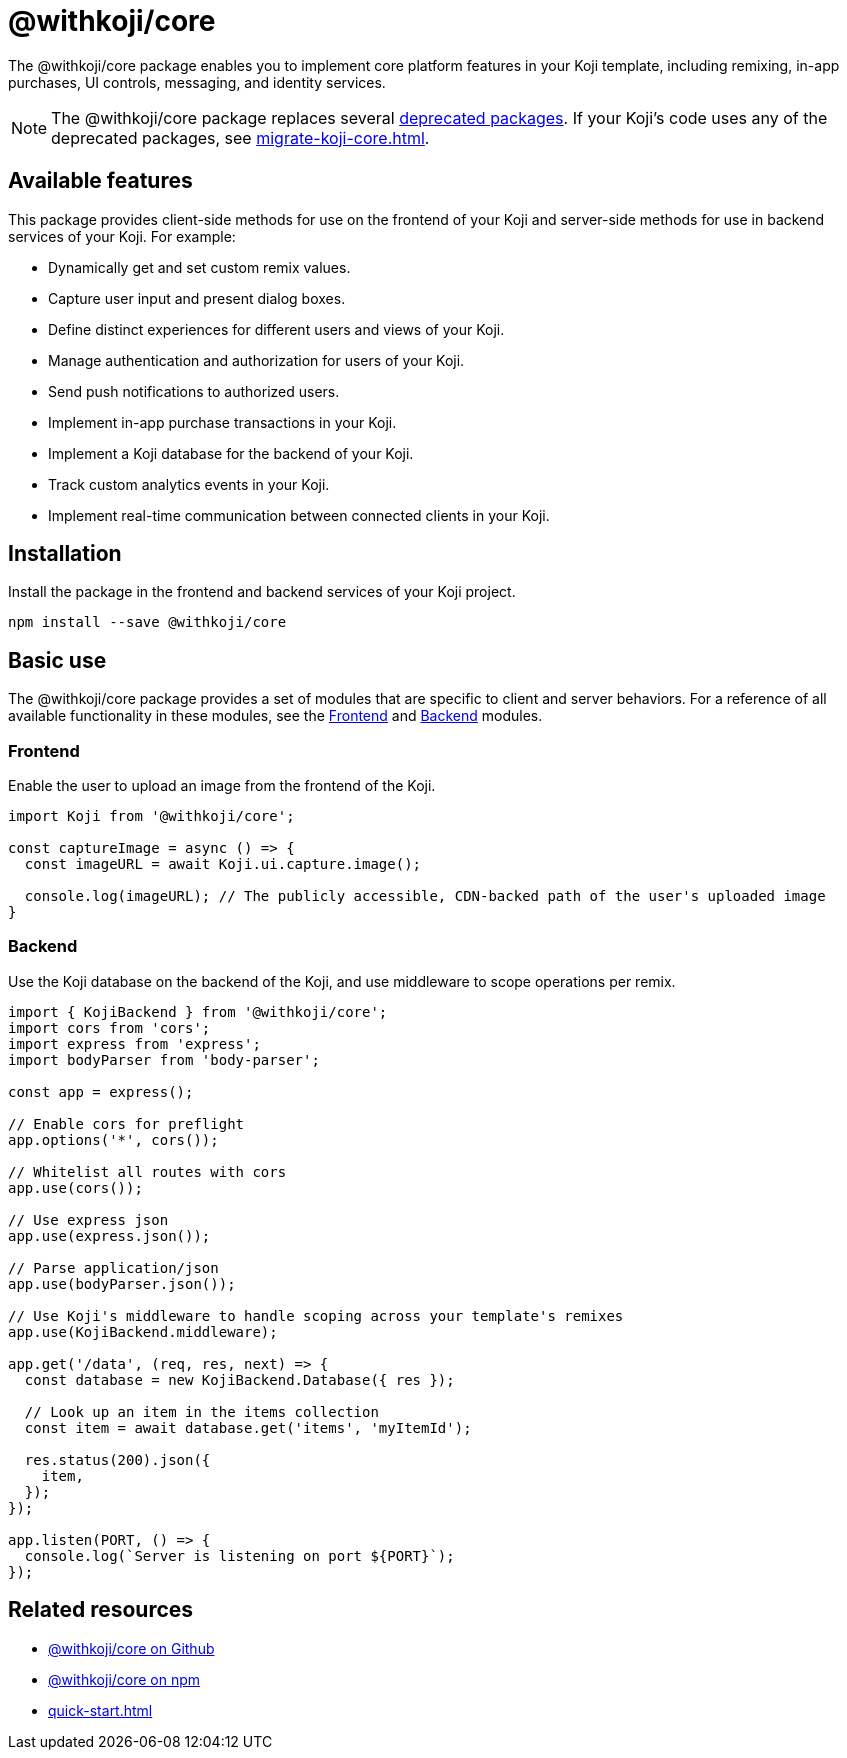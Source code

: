 = @withkoji/core
:page-slug: withkoji-koji-core
:page-description: Package for implementing core features in your Kojis, including remixing, in-app purchases, UI controls, messaging, and identity services.

The @withkoji/core package enables you to
//tag::description[]
implement core platform features in your Koji template, including remixing, in-app purchases, UI controls, messaging, and identity services.
//end::description[]

NOTE: The @withkoji/core package replaces several <<packages-overview#_deprecated_packages,deprecated packages>>.
If your Koji's code uses any of the deprecated packages, see <<migrate-koji-core#>>.

== Available features

This package provides client-side methods for use on the frontend of your Koji and server-side methods for use in backend services of your Koji.
For example:

* Dynamically get and set custom remix values.
* Capture user input and present dialog boxes.
* Define distinct experiences for different users and views of your Koji.
* Manage authentication and authorization for users of your Koji.
* Send push notifications to authorized users.
* Implement in-app purchase transactions in your Koji.
* Implement a Koji database for the backend of your Koji.
* Track custom analytics events in your Koji.
* Implement real-time communication between connected clients in your Koji.

== Installation

Install the package in the frontend and backend services of your Koji project.

[source,bash]
----
npm install --save @withkoji/core
----

== Basic use

The @withkoji/core package provides a set of modules that are specific to client and server behaviors.
For a reference of all available functionality in these modules, see the <<core-frontend-overview#, Frontend>> and <<core-backend-overview#, Backend>> modules.

=== Frontend

Enable the user to upload an image from the frontend of the Koji.

[source,javascript]
----
import Koji from '@withkoji/core';

const captureImage = async () => {
  const imageURL = await Koji.ui.capture.image();

  console.log(imageURL); // The publicly accessible, CDN-backed path of the user's uploaded image
}
----

=== Backend

Use the Koji database on the backend of the Koji, and use middleware to scope operations per remix.

[source,javascript]
----
import { KojiBackend } from '@withkoji/core';
import cors from 'cors';
import express from 'express';
import bodyParser from 'body-parser';

const app = express();

// Enable cors for preflight
app.options('*', cors());

// Whitelist all routes with cors
app.use(cors());

// Use express json
app.use(express.json());

// Parse application/json
app.use(bodyParser.json());

// Use Koji's middleware to handle scoping across your template's remixes
app.use(KojiBackend.middleware);

app.get('/data', (req, res, next) => {
  const database = new KojiBackend.Database({ res });

  // Look up an item in the items collection
  const item = await database.get('items', 'myItemId');

  res.status(200).json({
    item,
  });
});

app.listen(PORT, () => {
  console.log(`Server is listening on port ${PORT}`);
});
----

== Related resources

* https://github.com/madewithkoji/koji-core[@withkoji/core on Github]
* https://www.npmjs.com/package/@withkoji/core[@withkoji/core on npm]
* <<quick-start#>>
